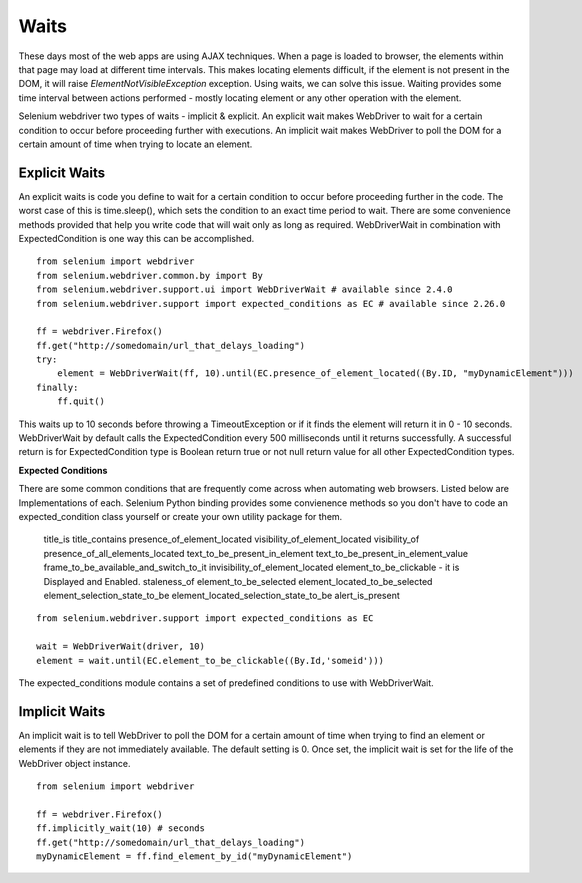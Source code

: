.. _waits:

Waits
-----

These days most of the web apps are using AJAX techniques.  When a
page is loaded to browser, the elements within that page may load at
different time intervals.  This makes locating elements difficult, if
the element is not present in the DOM, it will raise
`ElementNotVisibleException` exception.  Using waits, we can solve
this issue.  Waiting provides some time interval between actions
performed - mostly locating element or any other operation with the
element.

Selenium webdriver two types of waits - implicit & explicit.  An
explicit wait makes WebDriver to wait for a certain condition to occur
before proceeding further with executions.  An implicit wait makes
WebDriver to poll the DOM for a certain amount of time when trying to
locate an element.


Explicit Waits
~~~~~~~~~~~~~~

An explicit waits is code you define to wait for a certain condition
to occur before proceeding further in the code.  The worst case of
this is time.sleep(), which sets the condition to an exact time period
to wait.  There are some convenience methods provided that help you
write code that will wait only as long as required.  WebDriverWait in
combination with ExpectedCondition is one way this can be
accomplished.

::

  from selenium import webdriver
  from selenium.webdriver.common.by import By
  from selenium.webdriver.support.ui import WebDriverWait # available since 2.4.0
  from selenium.webdriver.support import expected_conditions as EC # available since 2.26.0

  ff = webdriver.Firefox()
  ff.get("http://somedomain/url_that_delays_loading")
  try:
      element = WebDriverWait(ff, 10).until(EC.presence_of_element_located((By.ID, "myDynamicElement")))
  finally:
      ff.quit()


This waits up to 10 seconds before throwing a TimeoutException or if
it finds the element will return it in 0 - 10 seconds.  WebDriverWait
by default calls the ExpectedCondition every 500 milliseconds until it
returns successfully.  A successful return is for ExpectedCondition
type is Boolean return true or not null return value for all other
ExpectedCondition types.

**Expected Conditions**

There are some common conditions that are frequently come across when
automating web browsers.  Listed below are Implementations of
each. Selenium Python binding provides some convienence methods so you
don't have to code an expected_condition class yourself or create your
own utility package for them.

 title_is
 title_contains
 presence_of_element_located
 visibility_of_element_located
 visibility_of
 presence_of_all_elements_located
 text_to_be_present_in_element
 text_to_be_present_in_element_value
 frame_to_be_available_and_switch_to_it
 invisibility_of_element_located
 element_to_be_clickable - it is Displayed and Enabled.
 staleness_of
 element_to_be_selected
 element_located_to_be_selected
 element_selection_state_to_be
 element_located_selection_state_to_be
 alert_is_present

::

  from selenium.webdriver.support import expected_conditions as EC

  wait = WebDriverWait(driver, 10)
  element = wait.until(EC.element_to_be_clickable((By.Id,'someid')))

The expected_conditions module contains a set of predefined conditions
to use with WebDriverWait.


Implicit Waits
~~~~~~~~~~~~~~

An implicit wait is to tell WebDriver to poll the DOM for a certain
amount of time when trying to find an element or elements if they are
not immediately available.  The default setting is 0.  Once set, the
implicit wait is set for the life of the WebDriver object instance.

::

  from selenium import webdriver

  ff = webdriver.Firefox()
  ff.implicitly_wait(10) # seconds
  ff.get("http://somedomain/url_that_delays_loading")
  myDynamicElement = ff.find_element_by_id("myDynamicElement")


